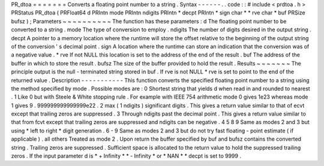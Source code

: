 PR_dtoa
=
=
=
=
=
=
=
Converts
a
floating
point
number
to
a
string
.
Syntax
-
-
-
-
-
-
.
.
code
:
:
#
include
<
prdtoa
.
h
>
PRStatus
PR_dtoa
(
PRFloat64
d
PRIntn
mode
PRIntn
ndigits
PRIntn
*
decpt
PRIntn
*
sign
char
*
*
rve
char
*
buf
PRSize
bufsz
)
;
Parameters
~
~
~
~
~
~
~
~
~
~
The
function
has
these
parameters
:
d
The
floating
point
number
to
be
converted
to
a
string
.
mode
The
type
of
conversion
to
employ
.
ndigits
The
number
of
digits
desired
in
the
output
string
.
decpt
A
pointer
to
a
memory
location
where
the
runtime
will
store
the
offset
relative
to
the
beginning
of
the
output
string
of
the
conversion
'
s
decimal
point
.
sign
A
location
where
the
runtime
can
store
an
indication
that
the
conversion
was
of
a
negative
value
.
*
rve
If
not
NULL
this
location
is
set
to
the
address
of
the
end
of
the
result
.
buf
The
address
of
the
buffer
in
which
to
store
the
result
.
bufsz
The
size
of
the
buffer
provided
to
hold
the
result
.
Results
~
~
~
~
~
~
~
The
principle
output
is
the
null
-
terminated
string
stored
in
buf
.
If
rve
is
not
NULL
*
rve
is
set
to
point
to
the
end
of
the
returned
value
.
Description
-
-
-
-
-
-
-
-
-
-
-
This
function
converts
the
specified
floating
point
number
to
a
string
using
the
method
specified
by
mode
.
Possible
modes
are
:
0
Shortest
string
that
yields
d
when
read
in
and
rounded
to
nearest
.
1
Like
0
but
with
Steele
&
White
stopping
rule
.
For
example
with
IEEE
754
arithmetic
mode
0
gives
1e23
whereas
mode
1
gives
9
.
999999999999999e22
.
2
max
(
1
ndigits
)
significant
digits
.
This
gives
a
return
value
similar
to
that
of
ecvt
except
that
trailing
zeros
are
suppressed
.
3
Through
ndigits
past
the
decimal
point
.
This
gives
a
return
value
similar
to
that
from
fcvt
except
that
trailing
zeros
are
suppressed
and
ndigits
can
be
negative
.
4
5
8
9
Same
as
modes
2
and
3
but
using
\
*
left
to
right
*
digit
generation
.
6
-
9
Same
as
modes
2
and
3
but
do
not
try
fast
floating
-
point
estimate
(
if
applicable
)
.
all
others
Treated
as
mode
2
.
Upon
return
the
buffer
specified
by
buf
and
bufsz
contains
the
converted
string
.
Trailing
zeros
are
suppressed
.
Sufficient
space
is
allocated
to
the
return
value
to
hold
the
suppressed
trailing
zeros
.
If
the
input
parameter
d
is
\
*
+
Infinity
*
\
*
-
Infinity
*
or
\
*
NAN
*
*
decpt
is
set
to
9999
.
